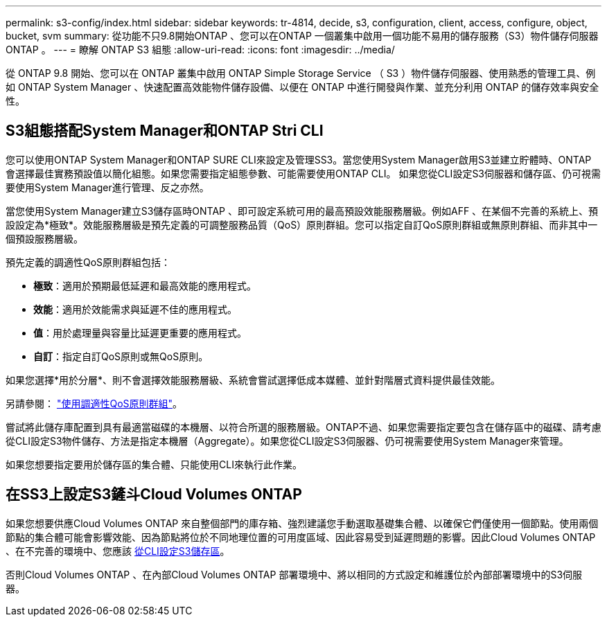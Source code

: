 ---
permalink: s3-config/index.html 
sidebar: sidebar 
keywords: tr-4814, decide, s3, configuration, client, access, configure, object, bucket, svm 
summary: 從功能不只9.8開始ONTAP 、您可以在ONTAP 一個叢集中啟用一個功能不易用的儲存服務（S3）物件儲存伺服器ONTAP 。 
---
= 瞭解 ONTAP S3 組態
:allow-uri-read: 
:icons: font
:imagesdir: ../media/


[role="lead"]
從 ONTAP 9.8 開始、您可以在 ONTAP 叢集中啟用 ONTAP Simple Storage Service （ S3 ）物件儲存伺服器、使用熟悉的管理工具、例如 ONTAP System Manager 、快速配置高效能物件儲存設備、以便在 ONTAP 中進行開發與作業、並充分利用 ONTAP 的儲存效率與安全性。



== S3組態搭配System Manager和ONTAP Stri CLI

您可以使用ONTAP System Manager和ONTAP SURE CLI來設定及管理SS3。當您使用System Manager啟用S3並建立貯體時、ONTAP 會選擇最佳實務預設值以簡化組態。如果您需要指定組態參數、可能需要使用ONTAP CLI。  如果您從CLI設定S3伺服器和儲存區、仍可視需要使用System Manager進行管理、反之亦然。

當您使用System Manager建立S3儲存區時ONTAP 、即可設定系統可用的最高預設效能服務層級。例如AFF 、在某個不完善的系統上、預設設定為*極致*。效能服務層級是預先定義的可調整服務品質（QoS）原則群組。您可以指定自訂QoS原則群組或無原則群組、而非其中一個預設服務層級。

預先定義的調適性QoS原則群組包括：

* *極致*：適用於預期最低延遲和最高效能的應用程式。
* *效能*：適用於效能需求與延遲不佳的應用程式。
* *值*：用於處理量與容量比延遲更重要的應用程式。
* *自訂*：指定自訂QoS原則或無QoS原則。


如果您選擇*用於分層*、則不會選擇效能服務層級、系統會嘗試選擇低成本媒體、並針對階層式資料提供最佳效能。

另請參閱： link:../performance-admin/adaptive-qos-policy-groups-task.html["使用調適性QoS原則群組"]。

嘗試將此儲存庫配置到具有最適當磁碟的本機層、以符合所選的服務層級。ONTAP不過、如果您需要指定要包含在儲存區中的磁碟、請考慮從CLI設定S3物件儲存、方法是指定本機層（Aggregate）。如果您從CLI設定S3伺服器、仍可視需要使用System Manager來管理。

如果您想要指定要用於儲存區的集合體、只能使用CLI來執行此作業。



== 在SS3上設定S3鏟斗Cloud Volumes ONTAP

如果您想要供應Cloud Volumes ONTAP 來自整個部門的庫存箱、強烈建議您手動選取基礎集合體、以確保它們僅使用一個節點。使用兩個節點的集合體可能會影響效能、因為節點將位於不同地理位置的可用度區域、因此容易受到延遲問題的影響。因此Cloud Volumes ONTAP 、在不完善的環境中、您應該 xref:create-bucket-task.html[從CLI設定S3儲存區]。

否則Cloud Volumes ONTAP 、在內部Cloud Volumes ONTAP 部署環境中、將以相同的方式設定和維護位於內部部署環境中的S3伺服器。
